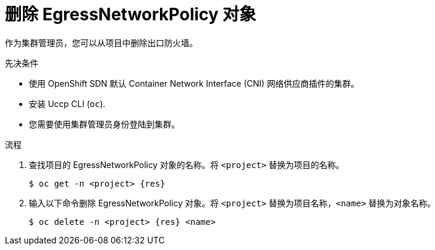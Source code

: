 // Module included in the following assemblies:
//
// * networking/openshift-sdn/removing-egress-firewall.adoc
// * networking/ovn_kubernetes_network_provider/removing-egress-firewall-ovn.adoc

ifeval::["{context}" == "openshift-sdn-egress-firewall"]
:kind: EgressNetworkPolicy
:res: egressnetworkpolicy
:cni: OpenShift SDN
endif::[]
ifeval::["{context}" == "removing-egress-firewall-ovn"]
:kind: EgressFirewall
:res: egressfirewall
:cni: OVN-Kubernetes
endif::[]

:_content-type: PROCEDURE
[id="nw-egressnetworkpolicy-delete_{context}"]
= 删除 EgressNetworkPolicy 对象

作为集群管理员，您可以从项目中删除出口防火墙。

.先决条件

* 使用 OpenShift SDN 默认 Container Network Interface (CNI) 网络供应商插件的集群。
* 安装 Uccp CLI (`oc`).
* 您需要使用集群管理员身份登陆到集群。

.流程

. 查找项目的 EgressNetworkPolicy 对象的名称。将 `<project>` 替换为项目的名称。
+
[source,terminal,subs="attributes+"]
----
$ oc get -n <project> {res}
----

. 输入以下命令删除 EgressNetworkPolicy 对象。将 `<project>` 替换为项目名称，`<name>` 替换为对象名称。
+
[source,terminal,subs="attributes+"]
----
$ oc delete -n <project> {res} <name>
----

ifdef::kind[]
:!kind:
endif::[]
ifdef::res[]
:!res:
endif::[]
ifdef::cni[]
:!cni:
endif::[]
